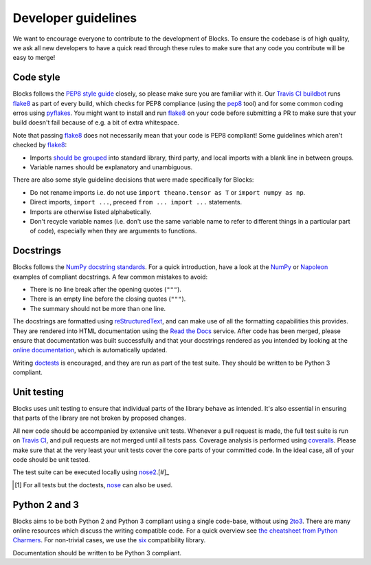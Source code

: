 Developer guidelines
====================

We want to encourage everyone to contribute to the development of Blocks. To
ensure the codebase is of high quality, we ask all new developers to have a
quick read through these rules to make sure that any code you contribute will be
easy to merge!

Code style
----------

Blocks follows the `PEP8 style guide`_ closely, so please make sure you are
familiar with it. Our `Travis CI buildbot`_ runs flake8_ as part of every build,
which checks for PEP8 compliance (using the pep8_ tool) and for some common
coding erros using pyflakes_. You might want to install and run flake8_ on your
code before submitting a PR to make sure that your build doesn't fail because of
e.g. a bit of extra whitespace.

Note that passing flake8_ does not necessarily mean that your code is PEP8
compliant! Some guidelines which aren't checked by flake8_:

* Imports `should be grouped`_ into standard library, third party, and local
  imports with a blank line in between groups.
* Variable names should be explanatory and unambiguous.

There are also some style guideline decisions that were made specifically for
Blocks:

* Do not rename imports i.e. do not use ``import theano.tensor as T`` or
  ``import numpy as np``.
* Direct imports, ``import ...``, preceed ``from ... import ...`` statements.
* Imports are otherwise listed alphabetically.
* Don't recycle variable names (i.e. don't use the same variable name to refer
  to different things in a particular part of code), especially when they are
  arguments to functions.

.. _PEP8 style guide: https://www.python.org/dev/peps/pep-0008/
.. _Travis CI buildbot: https://travis-ci.org/bartvm/blocks
.. _flake8: https://pypi.python.org/pypi/flake8
.. _pep8: https://pypi.python.org/pypi/pep8
.. _pyflakes: https://pypi.python.org/pypi/pyflakes
.. _should be grouped: https://www.python.org/dev/peps/pep-0008/#imports

Docstrings
----------

Blocks follows the `NumPy docstring standards`_. For a quick introduction, have
a look at the NumPy_ or Napoleon_ examples of compliant docstrings. A few common
mistakes to avoid:

* There is no line break after the opening quotes (``"""``).
* There is an empty line before the closing quotes (``"""``).
* The summary should not be more than one line.

The docstrings are formatted using reStructuredText_, and can make use of all
the formatting capabilities this provides. They are rendered into HTML
documentation using the `Read the Docs`_ service. After code has been merged,
please ensure that documentation was built successfully and that your docstrings
rendered as you intended by looking at the `online documentation`_, which is
automatically updated.

Writing doctests_ is encouraged, and they are run as part of the test suite.
They should be written to be Python 3 compliant.

.. _NumPy docstring standards: https://github.com/numpy/numpy/blob/master/doc/HOWTO_DOCUMENT.rst.txt
.. _NumPy: https://github.com/numpy/numpy/blob/master/doc/example.py
.. _Napoleon: http://sphinxcontrib-napoleon.readthedocs.org/en/latest/example_numpy.html
.. _reStructuredText: http://docutils.sourceforge.net/rst.html
.. _doctests: https://docs.python.org/2/library/doctest.html
.. _Read the Docs: https://readthedocs.org/
.. _online documentation: http://blocks.readthedocs.org/

Unit testing
------------

Blocks uses unit testing to ensure that individual parts of the library behave
as intended. It's also essential in ensuring that parts of the library are not
broken by proposed changes.

All new code should be accompanied by extensive unit tests. Whenever a pull
request is made, the full test suite is run on `Travis CI`_, and pull requests
are not merged until all tests pass. Coverage analysis is performed using
coveralls_. Please make sure that at the very least your unit tests cover the
core parts of your committed code. In the ideal case, all of your code should be
unit tested.

The test suite can be executed locally using nose2_.[#]_

.. [#] For all tests but the doctests, nose_ can also be used.

.. _Travis CI: https://travis-ci.org/bartvm/blocks
.. _coveralls: https://coveralls.io/r/bartvm/blocks
.. _nose2: https://readthedocs.org/projects/nose2/
.. _nose: http://nose.readthedocs.org/en/latest/

Python 2 and 3
--------------

Blocks aims to be both Python 2 and Python 3 compliant using a single code-base,
without using 2to3_. There are many online resources which discuss the writing
compatible code. For a quick overview see `the cheatsheet from Python
Charmers`_.  For non-trivial cases, we use the six_ compatibility library.

Documentation should be written to be Python 3 compliant.

.. _2to3: https://docs.python.org/2/library/2to3.html
.. _the cheatsheet from Python Charmers: http://python-future.org/compatible_idioms.html
.. _six: https://pythonhosted.org/six/
